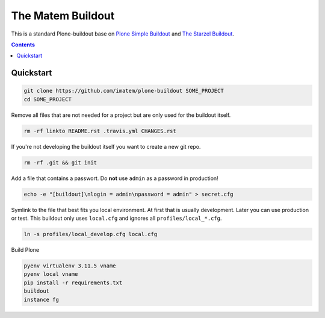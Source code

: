 ==================
The Matem Buildout
==================

.. image:: https://travis-ci.org/starzel/buildout.svg?branch=master
    :target: https://travis-ci.org/starzel/buildout

This is a standard Plone-buildout base on  `Plone Simple Buildout <https://github.com/plone/simple-plone-buildout>`_ and `The Starzel Buildout <https://github.com/starzel/buildout>`_.

.. contents::


Quickstart
----------

.. code-block:: bash

    git clone https://github.com/imatem/plone-buildout SOME_PROJECT
    cd SOME_PROJECT

Remove all files that are not needed for a project but are only used for the buildout itself.

.. code-block:: bash

    rm -rf linkto README.rst .travis.yml CHANGES.rst

If you're not developing the buildout itself you want to create a new git repo.

.. code-block:: bash

    rm -rf .git && git init

Add a file that contains a passwort. Do **not** use ``admin`` as a password in production!

.. code-block:: bash

    echo -e "[buildout]\nlogin = admin\npassword = admin" > secret.cfg

Symlink to the file that best fits you local environment. At first that is usually development. Later you can use production or test. This buildout only uses ``local.cfg`` and ignores all ``profiles/local_*.cfg``.

.. code-block:: bash

    ln -s profiles/local_develop.cfg local.cfg

Build Plone

.. code-block:: bash

    pyenv virtualenv 3.11.5 vname
    pyenv local vname 
    pip install -r requirements.txt
    buildout
    instance fg
